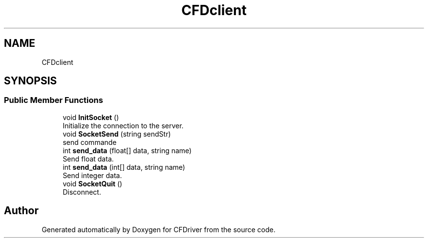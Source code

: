 .TH "CFDclient" 3 "Thu May 16 2019" "CFDriver" \" -*- nroff -*-
.ad l
.nh
.SH NAME
CFDclient
.SH SYNOPSIS
.br
.PP
.SS "Public Member Functions"

.in +1c
.ti -1c
.RI "void \fBInitSocket\fP ()"
.br
.RI "Initialize the connection to the server\&. "
.ti -1c
.RI "void \fBSocketSend\fP (string sendStr)"
.br
.RI "send commande "
.ti -1c
.RI "int \fBsend_data\fP (float[] data, string name)"
.br
.RI "Send float data\&. "
.ti -1c
.RI "int \fBsend_data\fP (int[] data, string name)"
.br
.RI "Send integer data\&. "
.ti -1c
.RI "void \fBSocketQuit\fP ()"
.br
.RI "Disconnect\&. "
.in -1c

.SH "Author"
.PP 
Generated automatically by Doxygen for CFDriver from the source code\&.
